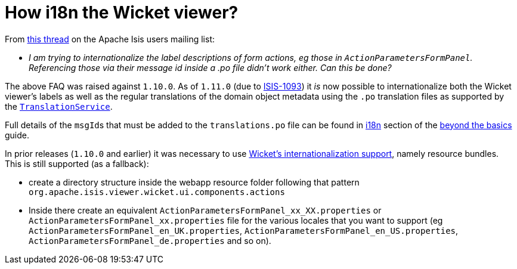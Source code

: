 [[_dg_hints-and-tips_i18n-label-in-wicket-viewer]]
= How i18n the Wicket viewer?
:Notice: Licensed to the Apache Software Foundation (ASF) under one or more contributor license agreements. See the NOTICE file distributed with this work for additional information regarding copyright ownership. The ASF licenses this file to you under the Apache License, Version 2.0 (the "License"); you may not use this file except in compliance with the License. You may obtain a copy of the License at. http://www.apache.org/licenses/LICENSE-2.0 . Unless required by applicable law or agreed to in writing, software distributed under the License is distributed on an "AS IS" BASIS, WITHOUT WARRANTIES OR  CONDITIONS OF ANY KIND, either express or implied. See the License for the specific language governing permissions and limitations under the License.
:_basedir: ../../
:_imagesdir: images/



From link:http://isis.markmail.org/thread/ctppmtcbsf4iskzi[this thread] on the Apache Isis users mailing list:

* _I am trying to internationalize the label descriptions of form actions, eg those in `ActionParametersFormPanel`.
Referencing those via their message id inside a .po file didn't work either.
Can this be done?_


The above FAQ was raised against `1.10.0`.  As of `1.11.0` (due to link:https://issues.apache.org/jira/browse/ISIS-1093[ISIS-1093]) it _is_ now possible to internationalize both the Wicket viewer's labels as well as the regular translations of the domain object metadata using the `.po` translation files as supported by the xref:rgsvc.adoc#_rgsvc_spi_TranslationService[`TranslationService`].

Full details of the ``msgId``s that must be added to the `translations.po` file can be found in xref:guides/ugbtb.adoc#__ugbtb_i18n_wicket-viewer[i18n] section of the xref:ugbtb.adoc#[beyond the basics] guide.

In prior releases (`1.10.0` and earlier) it was necessary to use link:https://ci.apache.org/projects/wicket/guide/6.x/guide/i18n.html#i18n_3[Wicket's internationalization support], namely resource bundles.  This is still supported (as a fallback):

* create a directory structure inside the webapp resource folder following that pattern `org.apache.isis.viewer.wicket.ui.components.actions`

* Inside there create an equivalent `ActionParametersFormPanel_xx_XX.properties` or `ActionParametersFormPanel_xx.properties` file for the various locales that you want to support (eg `ActionParametersFormPanel_en_UK.properties`, `ActionParametersFormPanel_en_US.properties`, `ActionParametersFormPanel_de.properties` and so on).


